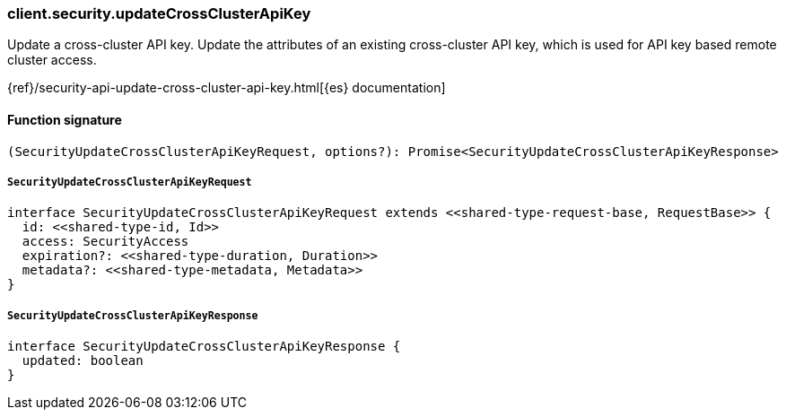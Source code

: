 [[reference-security-update_cross_cluster_api_key]]

////////
===========================================================================================================================
||                                                                                                                       ||
||                                                                                                                       ||
||                                                                                                                       ||
||        ██████╗ ███████╗ █████╗ ██████╗ ███╗   ███╗███████╗                                                            ||
||        ██╔══██╗██╔════╝██╔══██╗██╔══██╗████╗ ████║██╔════╝                                                            ||
||        ██████╔╝█████╗  ███████║██║  ██║██╔████╔██║█████╗                                                              ||
||        ██╔══██╗██╔══╝  ██╔══██║██║  ██║██║╚██╔╝██║██╔══╝                                                              ||
||        ██║  ██║███████╗██║  ██║██████╔╝██║ ╚═╝ ██║███████╗                                                            ||
||        ╚═╝  ╚═╝╚══════╝╚═╝  ╚═╝╚═════╝ ╚═╝     ╚═╝╚══════╝                                                            ||
||                                                                                                                       ||
||                                                                                                                       ||
||    This file is autogenerated, DO NOT send pull requests that changes this file directly.                             ||
||    You should update the script that does the generation, which can be found in:                                      ||
||    https://github.com/elastic/elastic-client-generator-js                                                             ||
||                                                                                                                       ||
||    You can run the script with the following command:                                                                 ||
||       npm run elasticsearch -- --version <version>                                                                    ||
||                                                                                                                       ||
||                                                                                                                       ||
||                                                                                                                       ||
===========================================================================================================================
////////

[discrete]
=== client.security.updateCrossClusterApiKey

Update a cross-cluster API key. Update the attributes of an existing cross-cluster API key, which is used for API key based remote cluster access.

{ref}/security-api-update-cross-cluster-api-key.html[{es} documentation]

[discrete]
==== Function signature

[source,ts]
----
(SecurityUpdateCrossClusterApiKeyRequest, options?): Promise<SecurityUpdateCrossClusterApiKeyResponse>
----

[discrete]
===== `SecurityUpdateCrossClusterApiKeyRequest`

[source,ts]
----
interface SecurityUpdateCrossClusterApiKeyRequest extends <<shared-type-request-base, RequestBase>> {
  id: <<shared-type-id, Id>>
  access: SecurityAccess
  expiration?: <<shared-type-duration, Duration>>
  metadata?: <<shared-type-metadata, Metadata>>
}
----

[discrete]
===== `SecurityUpdateCrossClusterApiKeyResponse`

[source,ts]
----
interface SecurityUpdateCrossClusterApiKeyResponse {
  updated: boolean
}
----

